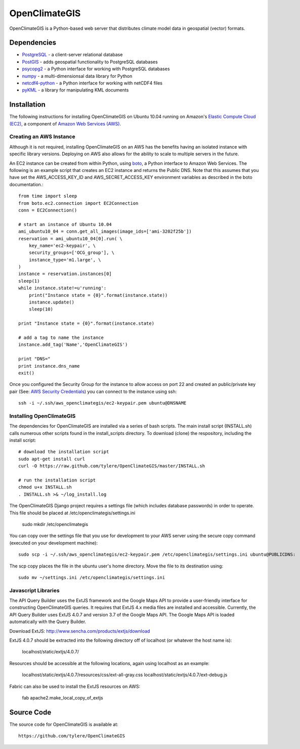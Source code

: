 ==============
OpenClimateGIS
==============

OpenClimateGIS is a Python-based web server that distributes climate model data
in geospatial (vector) formats.

------------
Dependencies
------------

* PostgreSQL_ - a client-server relational database
* PostGIS_ - adds geospatial functionality to PostgreSQL databases
* psycopg2_ - a Python interface for working with PostgreSQL databases
* numpy_ - a multi-dimensionsal data library for Python
* netcdf4-python_ - a Python interface for working with netCDF4 files
* pyKML_ - a library for manipulating KML documents

.. _PostgreSQL: http://www.postgresql.org/
.. _PostGIS: http://postgis.refractions.net/
.. _psycopg2: http://initd.org/psycopg/
.. _numpy: http://numpy.scipy.org/
.. _netcdf4-python: http://code.google.com/p/netcdf4-python/
.. _pyKML: http://pypi.python.org/pypi/pykml/

------------
Installation
------------

The following instructions for installing OpenClimateGIS on Ubuntu 10.04 
running on Amazon's `Elastic Compute Cloud (EC2)`_, a component of 
`Amazon Web Services (AWS)`_.

.. _Elastic Compute Cloud (EC2): http://aws.amazon.com/ec2/
.. _Amazon Web Services (AWS): http://aws.amazon.com/

~~~~~~~~~~~~~~~~~~~~~~~~
Creating an AWS Instance
~~~~~~~~~~~~~~~~~~~~~~~~

Although it is not required, installing OpenClimateGIS on an AWS has the 
benefits having an isolated instance with specific library versions. 
Deploying on AWS also allows for the ability to scale to multiple servers 
in the future.

An EC2 instance can be created from within Python, using boto_, a Python 
interface to Amazon Web Services.  The following is an example script that
creates an EC2 instance and returns the Public DNS.
Note that this assumes that you have set the AWS_ACCESS_KEY_ID and 
AWS_SECRET_ACCESS_KEY environment variables as described in the boto 
documentation.::

    from time import sleep
    from boto.ec2.connection import EC2Connection
    conn = EC2Connection()

    # start an instance of Ubuntu 10.04
    ami_ubuntu10_04 = conn.get_all_images(image_ids=['ami-3202f25b'])
    reservation = ami_ubuntu10_04[0].run( \
        key_name='ec2-keypair', \
        security_groups=['OCG_group'], \
        instance_type='m1.large', \
    )
    instance = reservation.instances[0]
    sleep(1)
    while instance.state!=u'running':
        print("Instance state = {0}".format(instance.state))
        instance.update()
        sleep(10)

    print "Instance state = {0}".format(instance.state)

    # add a tag to name the instance
    instance.add_tag('Name','OpenClimateGIS')

    print "DNS="
    print instance.dns_name
    exit()

Once you configured the Security Group for the instance to allow access on 
port 22 and created an public/private key pair (See: `AWS Security Credentials`_)
you can connect to the instance using ssh::

    ssh -i ~/.ssh/aws_openclimategis/ec2-keypair.pem ubuntu@DNSNAME

.. _boto: http://code.google.com/p/boto/
.. _AWS Security Credentials: https://aws-portal.amazon.com/gp/aws/developer/account/index.html?action=access-key

~~~~~~~~~~~~~~~~~~~~~~~~~
Installing OpenClimateGIS
~~~~~~~~~~~~~~~~~~~~~~~~~

The dependencies for OpenClimateGIS are installed via a series of bash scripts.
The main install script (INSTALL.sh) calls numerous other scripts found in the
install_scripts directory.  To download (clone) the respository, including the
install script::
    
    # download the installation script
    sudo apt-get install curl
    curl -O https://raw.github.com/tylere/OpenClimateGIS/master/INSTALL.sh
    
    # run the installation script
    chmod u+x INSTALL.sh
    . INSTALL.sh >& ~/log_install.log

The OpenClimateGIS Django project requires a settings file (which includes
database passwords) in order to operate.  This file should be placed at
/etc/openclimategis/settings.ini

    sudo mkdir /etc/openclimategis

You can copy over the settings file that you use for development to your AWS 
server using the secure copy command (executed on your development machine)::

    sudo scp -i ~/.ssh/aws_openclimategis/ec2-keypair.pem /etc/openclimategis/settings.ini ubuntu@PUBLICDNS:

The scp copy places the file in the ubuntu user's home directory.  Move the 
file to its destination using::

    sudo mv ~/settings.ini /etc/openclimategis/settings.ini

~~~~~~~~~~~~~~~~~~~~
Javascript Libraries
~~~~~~~~~~~~~~~~~~~~

The API Query Builder uses the ExtJS framework and the Google Maps API to provide
a user-friendly interface for constructing OpenClimateGIS queries. It requires
that ExtJS 4.x media files are installed and accessible. Currently, the API
Query Builder uses ExtJS 4.0.7 and version 3.7 of the Google Maps API. The
Google Maps API is loaded automatically with the Query Builder.

Download ExtJS: http://www.sencha.com/products/extjs/download

ExtJS 4.0.7 should be extracted into the following directory off of localhost
(or whatever the host name is):

    localhost/static/extjs/4.0.7/

Resources should be accessible at the following locations, again using localhost
as an example:

    localhost/static/extjs/4.0.7/resources/css/ext-all-gray.css
    localhost/static/extjs/4.0.7/ext-debug.js

Fabric can also be used to install the ExtJS resources on AWS:

    fab apache2.make_local_copy_of_extjs

------------
Source Code
------------

The source code for OpenClimateGIS is available at::

    https://github.com/tylere/OpenClimateGIS

